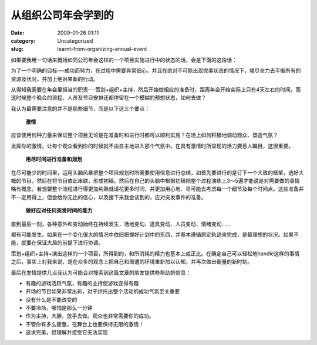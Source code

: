 从组织公司年会学到的
####################
:date: 2009-01-26 01:11
:category: Uncategorized
:slug: learnt-from-organizing-annual-event

如果要我用一句话来概括如同公司年会这样的一个项目实施进行中的状态的话，会是下面的这段话：

为了一个明确的目标──成功而努力，在过程中需要异常细心，并且在绝对不可能出现完美状态的情况下，竭尽全力去平衡所有的资源及状况，并加上绝对果断的行动。

从得知我需要在年会里担当的职责──策划+组织+主持，然后开始做相应的准备时，距离年会开始实际上只有4天左右的时间。而这时候整个晚会的流程、人员及节目安排还都停留在一个模糊的预想状态，如何去做？

我认为最需要注意的并不是那些细节，而是以下这三个要点：

 **激情**

应该使用何种力量来保证整个项目无论是在准备时和进行时都可以顺利实施？在场上如何积极地调动观众、塑造气氛？

发挥你的激情，让每个观众看到你的时候就不由自主地进入那个气氛中。在具有激情时所显现的活力要惹人瞩目，这很重要。

 **用尽时间进行准备和规划**

在尽可能少的时间里，运用头脑风暴把整个项目规划时所需要使用信息进行总结，如首先要进行的是订下一个大致的框架，选好大概的节目，然后在将节目依此串联，形成初稿。然后在自己的头脑中根据初稿把整个过程演练上3～5遍才能说是对需要做的事情略有概念。若想要整个流程进行得更加纯熟就请花更多时间，并更加用心地、尽可能去考虑每一个细节及每个时间点。这些准备并不一定用得上，但会给你无比的信心，以及接下来我会谈到的，应对突发事件的准备。

 **做好应对任何突发时间的能力**

直到最后一刻，各种意外和变动始终在持续发生，场地变动、道具变动、人员变动、情绪变动......

都有可能发生。如果在一个变化很大的情况中依旧把握好计划中的东西，并基本遵循原定轨迹来完成，是最理想的状况。如果不能，就要在保证大局的前提下进行协调。

策划+组织+主持+演出这样的一个项目，所得到的，和所消耗的精力也基本上成正比。在确定自己可以轻松地handle这样的事情之后，事实上对我来说，是在众多的观念上把自己和周遭的环境重新加以认知，并再次做出衡量的新时刻。

最后在友情提供几点我认为可能会对搜索到这篇文章的朋友提供些帮助的信息：

-  有趣的游戏活跃气氛，有趣的主持使游戏变得有趣
-  开场的节目如果非常出彩，对于烘托出整个活动的成功气氛至关重要
-  没有什么是不能改变的
-  不要冷场，哪怕是那么一分钟
-  作为主持，大胆、放手去做。观众也非常需要你的成功。
-  不管你有多么疲惫，在舞台上也要保持无限的激情！
-  追求完美，但理解并接受它无法实现

